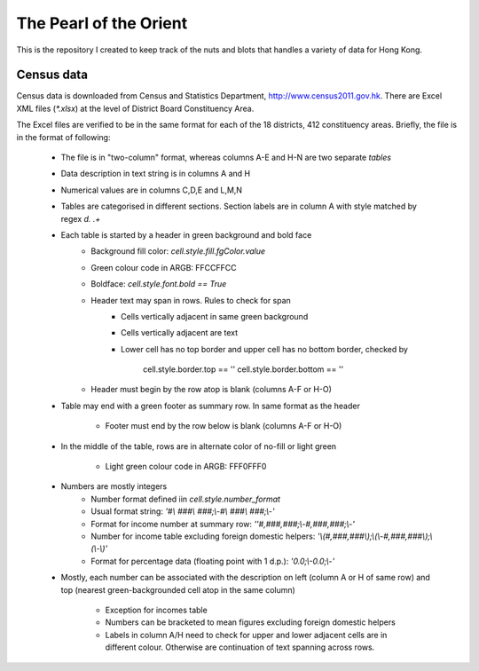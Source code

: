 =======================
The Pearl of the Orient
=======================

This is the repository I created to keep track of the nuts and blots that handles a variety of data for Hong Kong.


Census data
===========
Census data is downloaded from Census and Statistics Department,
http://www.census2011.gov.hk. There are Excel XML files (`*.xlsx`) at the
level of District Board Constituency Area.

The Excel files are verified to be in the same format for each of the 18
districts, 412 constituency areas. Briefly, the file is in the format of
following:

  * The file is in "two-column" format, whereas columns A-E and H-N are two
    separate *tables*
  * Data description in text string is in columns A and H
  * Numerical values are in columns C,D,E and L,M,N
  * Tables are categorised in different sections. Section labels are in column A
    with style matched by regex `\d\. .+`
  * Each table is started by a header in green background and bold face
     - Background fill color: `cell.style.fill.fgColor.value`
     - Green colour code in ARGB: FFCCFFCC
     - Boldface: `cell.style.font.bold == True`
     - Header text may span in rows. Rules to check for span
        * Cells vertically adjacent in same green background
        * Cells vertically adjacent are text
        * Lower cell has no top border and upper cell has no bottom border,
          checked by
              cell.style.border.top == ''
              cell.style.border.bottom == ''
     - Header must begin by the row atop is blank (columns A-F or H-O)
  * Table may end with a green footer as summary row. In same format as the
    header
     - Footer must end by the row below is blank (columns A-F or H-O)
  * In the middle of the table, rows are in alternate color of no-fill or light
    green
     - Light green colour code in ARGB: FFF0FFF0
  * Numbers are mostly integers
     - Number format defined iin `cell.style.number_format`
     - Usual format string: `'#\\ ###\\ ###;\\-#\\ ###\\ ###;\\-'`
     - Format for income number at summary row: `''#,###,###;\\-#,###,###;\\-'`
     - Number for income table excluding foreign domestic helpers: `'\\(#,###,###\\);\\(\\-#,###,###\\);\\(\\-\\)'`
     - Format for percentage data (floating point with 1 d.p.): `'0.0;\\-0.0;\\-'`
  * Mostly, each number can be associated with the description on left (column A
    or H of same row) and top (nearest green-backgrounded cell atop in the same column)
     - Exception for incomes table
     - Numbers can be bracketed to mean figures excluding foreign domestic helpers
     - Labels in column A/H need to check for upper and lower adjacent cells are
       in different colour. Otherwise are continuation of text spanning across
       rows.
